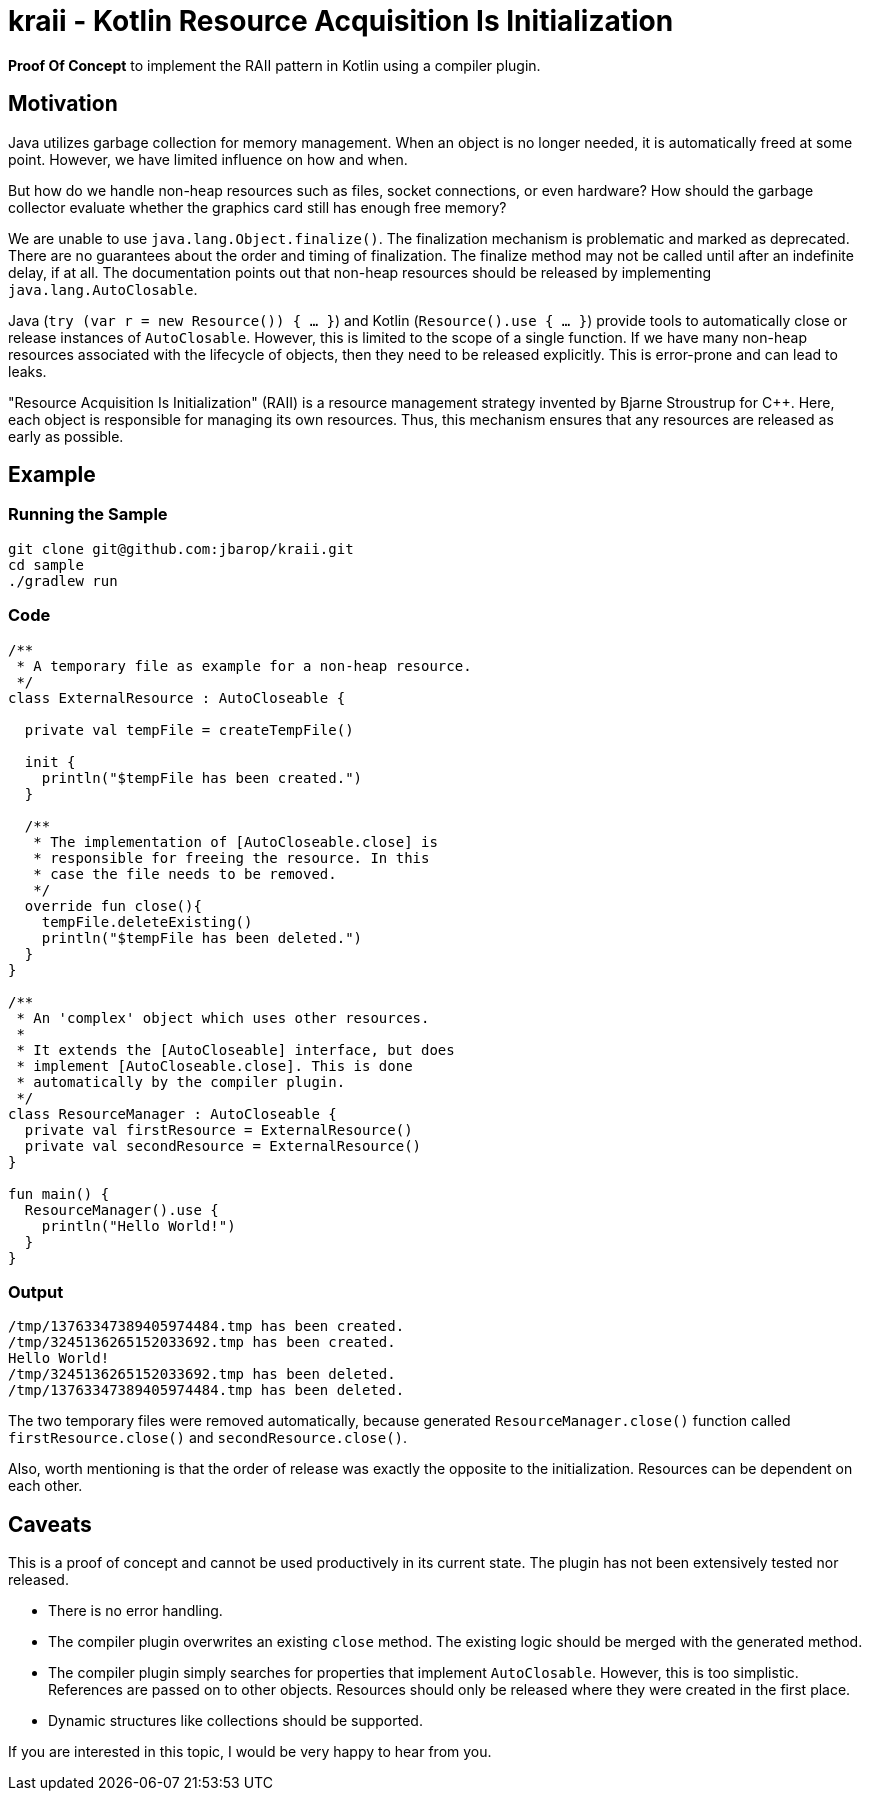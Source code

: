 = kraii - Kotlin Resource Acquisition Is Initialization

*Proof Of Concept* to implement the RAII pattern in Kotlin using a compiler plugin.

== Motivation

Java utilizes garbage collection for memory management.
When an object is no longer needed, it is automatically freed at some point.
However, we have limited influence on how and when.

But how do we handle non-heap resources such as files, socket connections, or even hardware?
How should the garbage collector evaluate whether the graphics card still has enough free memory?

We are unable to use `java.lang.Object.finalize()`.
The finalization mechanism is problematic and marked as deprecated.
There are no guarantees about the order and timing of finalization.
The finalize method may not be called until after an indefinite delay, if at all.
The documentation points out that non-heap resources should be released by implementing `java.lang.AutoClosable`.

Java (`try (var r = new Resource()) { ... }`) and Kotlin (`Resource().use { ... }`) provide tools to automatically close or release instances of `AutoClosable`.
However, this is limited to the scope of a single function.
If we have many non-heap resources associated with the lifecycle of objects, then they need to be released explicitly.
This is error-prone and can lead to leaks.

"Resource Acquisition Is Initialization" (RAII) is a resource management strategy invented by Bjarne Stroustrup for C++. Here, each object is responsible for managing its own resources. Thus, this mechanism ensures that any resources are released as early as possible.

== Example

=== Running the Sample
[source,bash]
----
git clone git@github.com:jbarop/kraii.git
cd sample
./gradlew run
----

=== Code

[source,kotlin]
----
/**
 * A temporary file as example for a non-heap resource.
 */
class ExternalResource : AutoCloseable {

  private val tempFile = createTempFile()

  init {
    println("$tempFile has been created.")
  }

  /**
   * The implementation of [AutoCloseable.close] is
   * responsible for freeing the resource. In this
   * case the file needs to be removed.
   */
  override fun close(){
    tempFile.deleteExisting()
    println("$tempFile has been deleted.")
  }
}

/**
 * An 'complex' object which uses other resources.
 *
 * It extends the [AutoCloseable] interface, but does
 * implement [AutoCloseable.close]. This is done
 * automatically by the compiler plugin.
 */
class ResourceManager : AutoCloseable {
  private val firstResource = ExternalResource()
  private val secondResource = ExternalResource()
}

fun main() {
  ResourceManager().use {
    println("Hello World!")
  }
}
----

=== Output

[text]
----
/tmp/13763347389405974484.tmp has been created.
/tmp/3245136265152033692.tmp has been created.
Hello World!
/tmp/3245136265152033692.tmp has been deleted.
/tmp/13763347389405974484.tmp has been deleted.
----

The two temporary files were removed automatically, because generated `ResourceManager.close()` function called `firstResource.close()` and `secondResource.close()`.

Also, worth mentioning is that the order of release was exactly the opposite to the initialization. Resources can be dependent on each other.

== Caveats

This is a proof of concept and cannot be used productively in its current state. The plugin has not been extensively tested nor released.

* There is no error handling.

* The compiler plugin overwrites an existing `close` method. The existing logic should be merged with the generated method.

* The compiler plugin simply searches for properties that implement `AutoClosable`. However, this is too simplistic. References are passed on to other objects. Resources should only be released where they were created in the first place.

* Dynamic structures like collections should be supported.

If you are interested in this topic, I would be very happy to hear from you.
